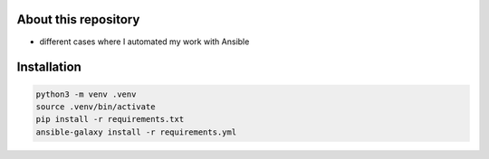 About this repository
=====================

* different cases where I automated my work with Ansible


Installation
============

.. code-block::

    python3 -m venv .venv
    source .venv/bin/activate
    pip install -r requirements.txt
    ansible-galaxy install -r requirements.yml
